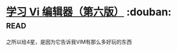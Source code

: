* [[https://book.douban.com/subject/1232057/][学习 Vi 编辑器（第六版）]]    :douban::read:
之所以给4星，是因为它告诉我VIM有那么多好玩的东西
